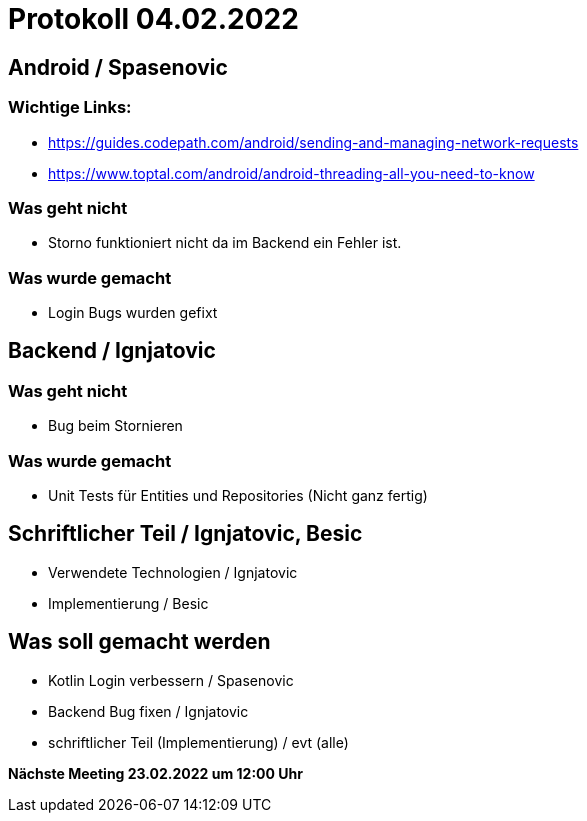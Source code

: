 = Protokoll 04.02.2022

== Android / Spasenovic

=== Wichtige Links:

* https://guides.codepath.com/android/sending-and-managing-network-requests
* https://www.toptal.com/android/android-threading-all-you-need-to-know


=== Was geht nicht

* Storno funktioniert nicht da im Backend ein Fehler ist.

=== Was wurde gemacht

* Login Bugs wurden gefixt

== Backend / Ignjatovic

=== Was geht nicht

* Bug beim Stornieren

=== Was wurde gemacht

* Unit Tests für Entities und Repositories (Nicht ganz fertig)

== Schriftlicher Teil / Ignjatovic, Besic

* Verwendete Technologien / Ignjatovic
* Implementierung / Besic

== Was soll gemacht werden

* Kotlin Login verbessern / Spasenovic
* Backend Bug fixen / Ignjatovic
* schriftlicher Teil (Implementierung) / evt (alle)

*Nächste Meeting 23.02.2022 um 12:00 Uhr*